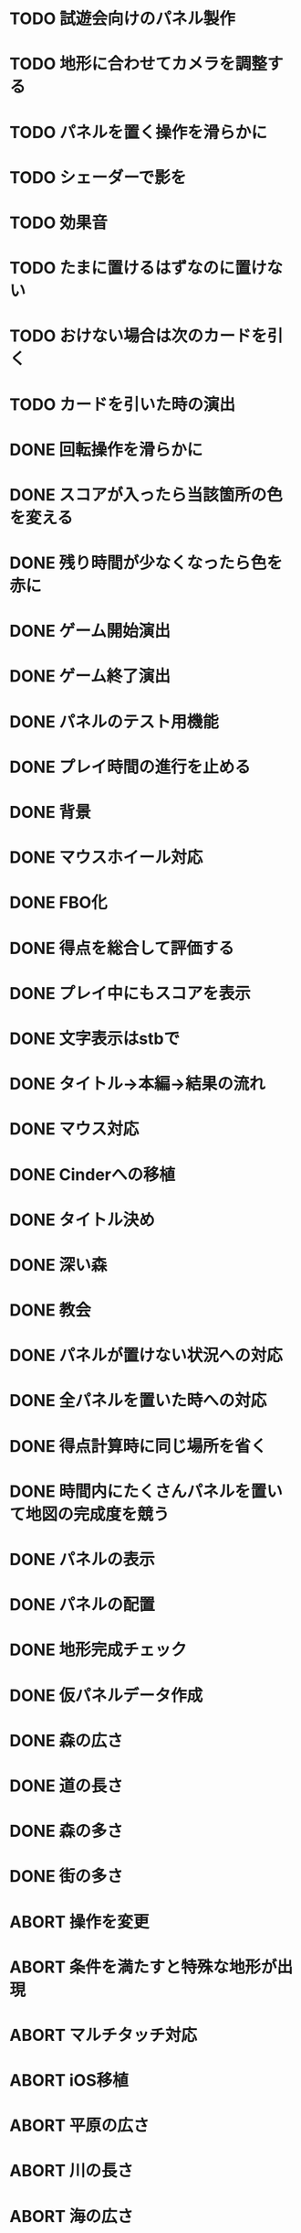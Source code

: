 * TODO 試遊会向けのパネル製作
* TODO 地形に合わせてカメラを調整する
* TODO パネルを置く操作を滑らかに
* TODO シェーダーで影を
* TODO 効果音
* TODO たまに置けるはずなのに置けない
* TODO おけない場合は次のカードを引く
* TODO カードを引いた時の演出
* DONE 回転操作を滑らかに
CLOSED: [2018-01-05 金 13:37]
* DONE スコアが入ったら当該箇所の色を変える
CLOSED: [2018-01-05 金 13:24]
* DONE 残り時間が少なくなったら色を赤に
CLOSED: [2018-01-05 金 11:30]
* DONE ゲーム開始演出
CLOSED: [2018-01-05 金 11:24]
* DONE ゲーム終了演出
CLOSED: [2018-01-05 金 11:24]
* DONE パネルのテスト用機能
CLOSED: [2018-01-05 金 10:24]
* DONE プレイ時間の進行を止める
CLOSED: [2018-01-05 金 03:53]
* DONE 背景
CLOSED: [2018-01-05 Fri 01:01]
* DONE マウスホイール対応
CLOSED: [2018-01-05 Fri 01:01]
* DONE FBO化
CLOSED: [2018-01-05 Fri 01:01]
* DONE 得点を総合して評価する
CLOSED: [2018-01-04 Thu 23:00]
* DONE プレイ中にもスコアを表示
CLOSED: [2018-01-04 Thu 21:02]
* DONE 文字表示はstbで
CLOSED: [2018-01-04 木 18:20]
* DONE タイトル→本編→結果の流れ
CLOSED: [2018-01-04 木 16:59]
* DONE マウス対応
CLOSED: [2018-01-04 木 15:23]
* DONE Cinderへの移植
CLOSED: [2018-01-04 木 15:23]
* DONE タイトル決め
CLOSED: [2018-01-04 木 09:27]
* DONE 深い森
CLOSED: [2018-01-04 木 01:00]
* DONE 教会
CLOSED: [2018-01-04 木 00:32]
* DONE パネルが置けない状況への対応
CLOSED: [2018-01-03 水 22:52]
* DONE 全パネルを置いた時への対応
CLOSED: [2018-01-03 水 22:07]
* DONE 得点計算時に同じ場所を省く
CLOSED: [2018-01-03 水 22:04]
* DONE 時間内にたくさんパネルを置いて地図の完成度を競う
CLOSED: [2018-01-03 水 22:03]
* DONE パネルの表示
CLOSED: [2018-01-03 水 10:08]
* DONE パネルの配置
CLOSED: [2018-01-03 水 10:08]
* DONE 地形完成チェック
CLOSED: [2018-01-03 水 17:47]
* DONE 仮パネルデータ作成
CLOSED: [2018-01-03 水 10:08]
* DONE 森の広さ
CLOSED: [2018-01-03 水 19:31]
* DONE 道の長さ
CLOSED: [2018-01-03 水 19:31]
* DONE 森の多さ
CLOSED: [2018-01-03 水 20:15]
* DONE 街の多さ
CLOSED: [2018-01-03 水 21:39]
* ABORT 操作を変更
CLOSED: [2018-01-05 金 11:40]
* ABORT 条件を満たすと特殊な地形が出現
CLOSED: [2018-01-05 Fri 02:37]
* ABORT マルチタッチ対応
CLOSED: [2018-01-04 木 15:24]
* ABORT iOS移植
CLOSED: [2018-01-04 木 08:34]
* ABORT 平原の広さ
CLOSED: [2018-01-03 水 23:48]
* ABORT 川の長さ
CLOSED: [2018-01-03 水 22:52]
* ABORT 海の広さ
CLOSED: [2018-01-03 水 22:52]
* ABORT 時間切れとなった時に出来かけをカウントする
CLOSED: [2018-01-03 水 21:39]
* ABORT 画面スクロール操作
CLOSED: [2018-01-03 水 17:51]
* ABORT 勇者の実装
CLOSED: [2018-01-03 水 17:47]
* ABORT 勇者が立ち寄る場所の実装
CLOSED: [2018-01-03 水 17:47]
* ABORT クリア条件実装
CLOSED: [2018-01-03 水 17:47]
* ABORT ラスボス登場の実装
CLOSED: [2018-01-03 水 17:47]

